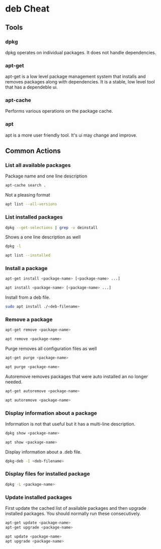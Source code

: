 
* deb Cheat

** Tools

*** dpkg

dpkg operates on individual packages. It does not handle dependencies.

*** apt-get

apt-get is a low level package management system that installs and
removes packages along with dependencies. It is a stable, low level
tool that has a dependeble ui.

*** apt-cache

Performs various operations on the package cache.

*** apt

apt is a more user friendly tool. It's ui may change and improve.

** Common Actions

*** List all available packages

Package name and one line description

#+BEGIN_SRC bash
apt-cache search .
#+END_SRC

Not a pleasing format

#+BEGIN_SRC bash
apt list --all-versions
#+END_SRC

*** List installed packages

#+BEGIN_SRC bash
dpkg --get-selections | grep -v deinstall
#+END_SRC

Shows a one line description as well

#+BEGIN_SRC bash
dpkg -l
#+END_SRC

#+BEGIN_SRC bash
apt list --installed
#+END_SRC

*** Install a package

#+BEGIN_SRC bash
apt-get install <package-name> [<package-name> ...]
#+END_SRC

#+BEGIN_SRC bash
apt install <package-name> [<package-name> ...]
#+END_SRC

Install from a deb file.

#+BEGIN_SRC bash
sudo apt install ./<deb-filename>
#+END_SRC

*** Remove a package

#+BEGIN_SRC bash
apt-get remove <package-name>
#+END_SRC

#+BEGIN_SRC bash
apt remove <package-name>
#+END_SRC

Purge removes all configuration files as well

#+BEGIN_SRC bash
apt-get purge <package-name>
#+END_SRC

#+BEGIN_SRC bash
apt purge <package-name>
#+END_SRC

Autoremove removes packages that were auto installed an no longer
needed.

#+BEGIN_SRC bash
apt-get autoremove <package-name>
#+END_SRC

#+BEGIN_SRC bash
apt autoremove <package-name>
#+END_SRC

*** Display information about a package

Information is not that useful but it has a multi-line description.

#+BEGIN_SRC bash
dpkg show <package-name>
#+END_SRC

#+BEGIN_SRC bash
apt show <package-name>
#+END_SRC

Display information about a .deb file.

#+BEGIN_SRC bash
dpkg-deb -I <deb-filename>
#+END_SRC

*** Display files for installed package

#+BEGIN_SRC bash
dpkg -L <package-name>
#+END_SRC

*** Update installed packages

First update the cached list of available packages and then upgrade
installed packages. You should normally run these consecutively.

#+BEGIN_SRC bash
apt-get update <package-name>
apt-get upgrade <package-name>
#+END_SRC

#+BEGIN_SRC bash
apt update <package-name>
apt upgrade <package-name>
#+END_SRC

